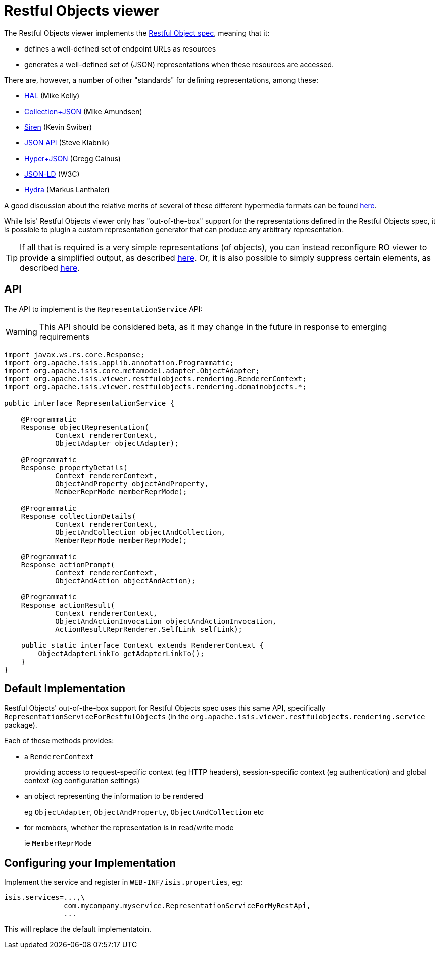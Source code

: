 [[_ug_extending_restfulobjects-viewer]]
= Restful Objects viewer
:Notice: Licensed to the Apache Software Foundation (ASF) under one or more contributor license agreements. See the NOTICE file distributed with this work for additional information regarding copyright ownership. The ASF licenses this file to you under the Apache License, Version 2.0 (the "License"); you may not use this file except in compliance with the License. You may obtain a copy of the License at. http://www.apache.org/licenses/LICENSE-2.0 . Unless required by applicable law or agreed to in writing, software distributed under the License is distributed on an "AS IS" BASIS, WITHOUT WARRANTIES OR  CONDITIONS OF ANY KIND, either express or implied. See the License for the specific language governing permissions and limitations under the License.
:_basedir: ../
:_imagesdir: images/


The Restful Objects viewer implements the http://restfulobjects.org[Restful Object spec], meaning that it:

* defines a well-defined set of endpoint URLs as resources
* generates a well-defined set of (JSON) representations when these resources are accessed.

There are, however, a number of other "standards" for defining representations, among these:

* http://stateless.co/hal_specification.html[HAL] (Mike Kelly)
* http://amundsen.com/media-types/collection/[Collection+JSON] (Mike Amundsen)
* https://github.com/kevinswiber/siren[Siren] (Kevin Swiber)
* http://jsonapi.org/[JSON API] (Steve Klabnik)
* https://github.com/cainus/hyper-json-spec[Hyper+JSON] (Gregg Cainus)
* https://www.w3.org/TR/json-ld/[JSON-LD] (W3C)
* http://www.markus-lanthaler.com/hydra/[Hydra] (Markus Lanthaler)

A good discussion about the relative merits of several of these different hypermedia formats can be found https://groups.google.com/forum/#!msg/api-craft/NgjzQYVOE4s/EAB2jxtU_TMJ[here].

While Isis' Restful Objects viewer only has "out-of-the-box" support for the representations defined in the Restful Objects spec,
it is possible to plugin a custom representation generator that can produce any arbitrary representation.

[TIP]
====
If all that is required is a very simple representations (of objects), you can instead reconfigure RO viewer to provide a simplified output, as described xref:_simplified_object_representation[here].  Or, it is also possible to simply suppress certain elements, as described  xref:_suppressing_elements_of_the_representations[here].
====


== API

The API to implement is the `RepresentationService` API:

[WARNING]
====
This API should be considered beta, as it may change in the future in response to emerging requirements
====

[source,java]
----
import javax.ws.rs.core.Response;
import org.apache.isis.applib.annotation.Programmatic;
import org.apache.isis.core.metamodel.adapter.ObjectAdapter;
import org.apache.isis.viewer.restfulobjects.rendering.RendererContext;
import org.apache.isis.viewer.restfulobjects.rendering.domainobjects.*;

public interface RepresentationService {

    @Programmatic
    Response objectRepresentation(
            Context rendererContext,
            ObjectAdapter objectAdapter);

    @Programmatic
    Response propertyDetails(
            Context rendererContext,
            ObjectAndProperty objectAndProperty,
            MemberReprMode memberReprMode);

    @Programmatic
    Response collectionDetails(
            Context rendererContext,
            ObjectAndCollection objectAndCollection,
            MemberReprMode memberReprMode);

    @Programmatic
    Response actionPrompt(
            Context rendererContext,
            ObjectAndAction objectAndAction);

    @Programmatic
    Response actionResult(
            Context rendererContext,
            ObjectAndActionInvocation objectAndActionInvocation,
            ActionResultReprRenderer.SelfLink selfLink);

    public static interface Context extends RendererContext {
        ObjectAdapterLinkTo getAdapterLinkTo();
    }
}
----


== Default Implementation

Restful Objects' out-of-the-box support for Restful Objects spec uses this same API, specifically `RepresentationServiceForRestfulObjects` (in the `org.apache.isis.viewer.restfulobjects.rendering.service` package).

Each of these methods provides:

* a `RendererContext` +
+
providing access to request-specific context (eg HTTP headers), session-specific context (eg authentication) and global context (eg configuration settings)

* an object representing the information to be rendered +
+
eg `ObjectAdapter`, `ObjectAndProperty`, `ObjectAndCollection` etc

* for members, whether the representation is in read/write mode +
+
ie `MemberReprMode`


== Configuring your Implementation

Implement the service and register in `WEB-INF/isis.properties`, eg:

[source,ini]
----
isis.services=...,\
              com.mycompany.myservice.RepresentationServiceForMyRestApi,
              ...
----

This will replace the default implementatoin.



